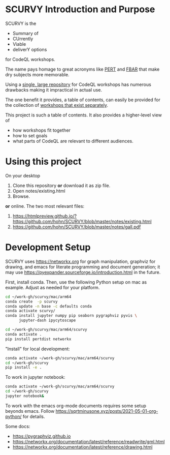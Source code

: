 # -*- mode: org; org-confirm-babel-evaluate: nil; coding: utf-8 -*-
#+OPTIONS: H:3 num:t \n:nil @:t ::t |:t ^:{} f:t *:t TeX:t LaTeX:t skip:nil p:nil
#+OPTIONS: org-confirm-babel-evaluate:nil

#+attr_html: :width 50%
#+attr_latex: :width 50%
[[./images/under-construction.png]]

* SCURVY Introduction and Purpose
  SCURVY is the 
  - Summary of
  - CUrrently 
  - Viable
  - deliverY options
  for CodeQL workshops.

  The name pays homage to great acronyms like [[https://en.wikipedia.org/wiki/Program_evaluation_and_review_technique][PERT]] and [[https://www.irs.gov/businesses/small-businesses-self-employed/report-of-foreign-bank-and-financial-accounts-fbar][FBAR]] that make dry subjects
  more memorable.

  Using a [[file:notes/existing.org::*Existing workshops in single large repository][single, large repository]] for CodeQL workshops has numerous drawbacks
  making it impractical in actual use.

  The one benefit it provides, a table of contents, can easily be provided for the
  collection of [[file:notes/existing.org::*Existing workshops in separate repositories][workshops that exist separately]].

  This project is such a table of contents.  It also provides a higher-level view
  of
  - how workshops fit together
  - how to set goals
  - what parts of CodeQL are relevant to different audiences.

* Using this project
  On your desktop
  1. Clone this repository *or* download it as zip file.
  2. Open notes/existing.html
  3. Browse.

  *or* online.  The two most relevant files:

  1. https://htmlpreview.github.io/?https://github.com/hohn/SCURVY/blob/master/notes/existing.html
  2. https://github.com/hohn/SCURVY/blob/master/notes/gall.pdf

* Development Setup
  SCURVY uses https://networkx.org for graph manipulation, graphviz for drawing,
  and emacs for literate programming and document generation; it may use
  https://pyexpander.sourceforge.io/introduction.html in the future.

  First, install conda.  Then, use the following Python setup on mac as example.
  Adjust as needed for your platform.
  #+BEGIN_SRC sh
    cd ~/work-gh/scurvy/mac/arm64
    conda create  -p scurvy
    conda update -n base -c defaults conda
    conda activate scurvy/
    conda install jupyter numpy pip seaborn pygraphviz pyvis \
          jupyter-dash ipycytoscape

    cd ~/work-gh/scurvy/mac/arm64/scurvy
    conda activate .
    pip install pertdist networkx
  #+END_SRC

  "Install" for local development:
  #+BEGIN_SRC sh
    conda activate ~/work-gh/scurvy/mac/arm64/scurvy
    cd ~/work-gh/scurvy
    pip install -e .
  #+END_SRC

  To work in jupyter notebook:
  #+BEGIN_SRC sh
    conda activate ~/work-gh/scurvy/mac/arm64/scurvy
    cd ~/work-gh/scurvy
    jupyter notebook&
  #+END_SRC

  To work with the emacs org-mode documents requires some setup beyonds emacs.
  Follow [[https://sqrtminusone.xyz/posts/2021-05-01-org-python/]] for details.
  
  Some docs:
  - https://pygraphviz.github.io
  - https://networkx.org/documentation/latest/reference/readwrite/gml.html
  - https://networkx.org/documentation/latest/reference/drawing.html

